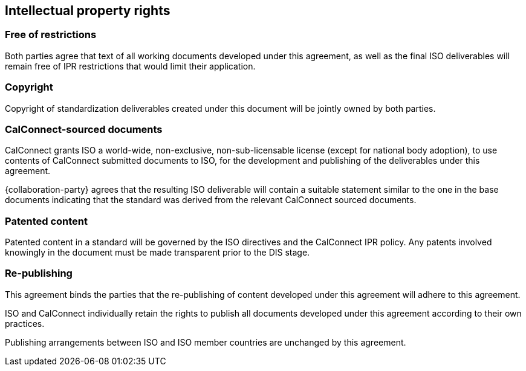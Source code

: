
[[ipr]]
== Intellectual property rights

=== Free of restrictions

// From OGC
Both parties agree that text of all working documents developed under this agreement, as well as the final ISO deliverables will remain free of IPR restrictions that would limit their application.

=== Copyright

Copyright of standardization deliverables created under this document
will be jointly owned by both parties.


=== CalConnect-sourced documents

// From OGC
CalConnect grants ISO a world-wide, non-exclusive, non-sub-licensable
license (except for national body adoption),
to use contents of CalConnect submitted documents to ISO,
for the development and publishing of the deliverables under this agreement.

{collaboration-party} agrees that the resulting ISO deliverable will
contain a suitable statement similar to the one in the
base documents indicating that the standard was derived from the
relevant CalConnect sourced documents.

=== Patented content

Patented content in a standard will be governed by the ISO directives and the CalConnect IPR policy. Any patents involved knowingly in the document must be made transparent prior to the DIS stage.

=== Re-publishing

This agreement binds the parties that the re-publishing of content
developed under this agreement will adhere to this agreement.

ISO and CalConnect individually retain the rights to publish all
documents developed under this agreement according to their own
practices.

Publishing arrangements between ISO and ISO member countries are
unchanged by this agreement.
